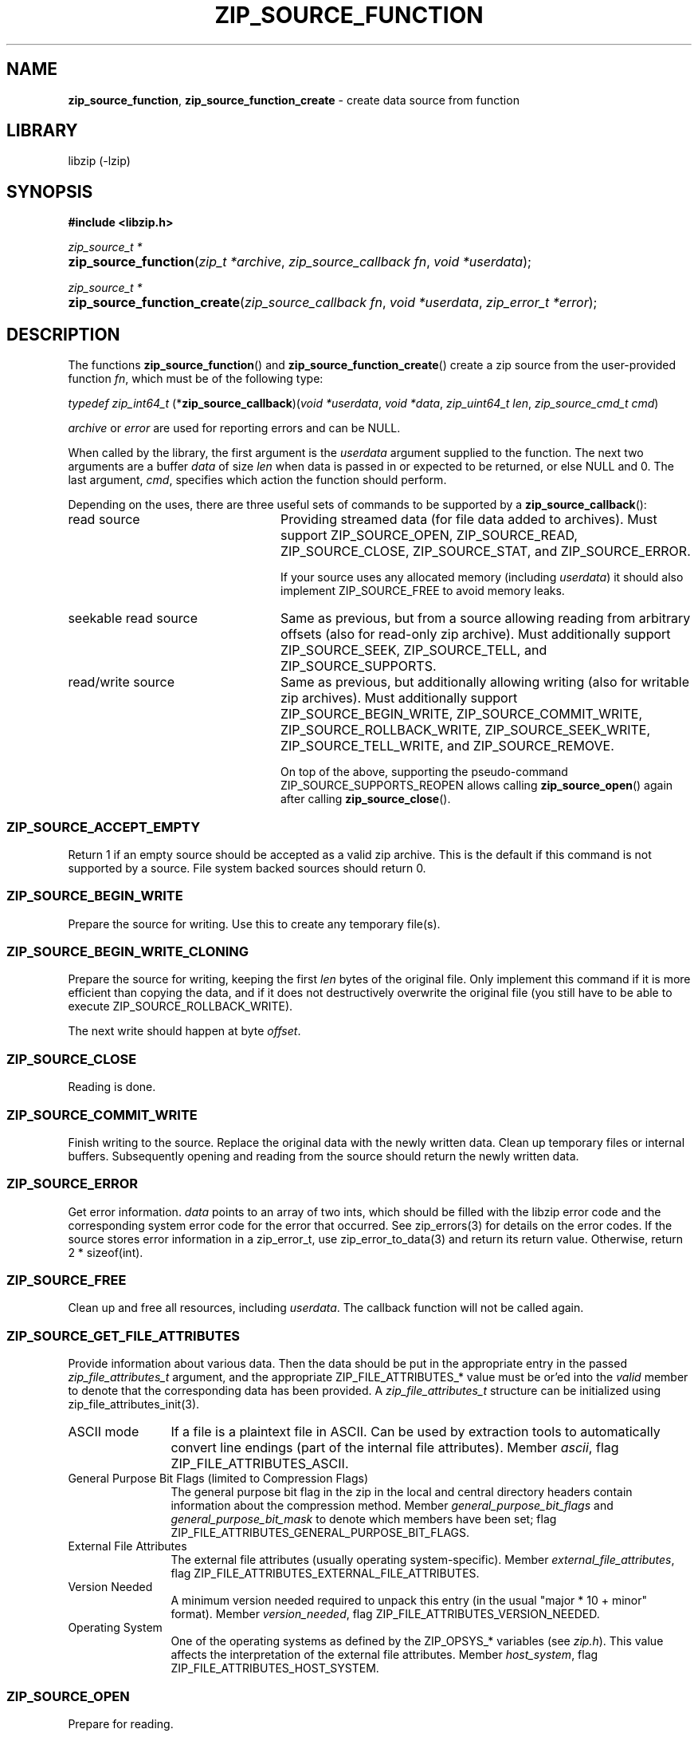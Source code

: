 .\" Automatically generated from an mdoc input file.  Do not edit.
.\" zip_source_function.mdoc -- create data source from function
.\" Copyright (C) 2004-2022 Dieter Baron and Thomas Klausner
.\"
.\" This file is part of libzip, a library to manipulate ZIP archives.
.\" The authors can be contacted at <info@libzip.org>
.\"
.\" Redistribution and use in source and binary forms, with or without
.\" modification, are permitted provided that the following conditions
.\" are met:
.\" 1. Redistributions of source code must retain the above copyright
.\"    notice, this list of conditions and the following disclaimer.
.\" 2. Redistributions in binary form must reproduce the above copyright
.\"    notice, this list of conditions and the following disclaimer in
.\"    the documentation and/or other materials provided with the
.\"    distribution.
.\" 3. The names of the authors may not be used to endorse or promote
.\"    products derived from this software without specific prior
.\"    written permission.
.\"
.\" THIS SOFTWARE IS PROVIDED BY THE AUTHORS ``AS IS'' AND ANY EXPRESS
.\" OR IMPLIED WARRANTIES, INCLUDING, BUT NOT LIMITED TO, THE IMPLIED
.\" WARRANTIES OF MERCHANTABILITY AND FITNESS FOR A PARTICULAR PURPOSE
.\" ARE DISCLAIMED.  IN NO EVENT SHALL THE AUTHORS BE LIABLE FOR ANY
.\" DIRECT, INDIRECT, INCIDENTAL, SPECIAL, EXEMPLARY, OR CONSEQUENTIAL
.\" DAMAGES (INCLUDING, BUT NOT LIMITED TO, PROCUREMENT OF SUBSTITUTE
.\" GOODS OR SERVICES; LOSS OF USE, DATA, OR PROFITS; OR BUSINESS
.\" INTERRUPTION) HOWEVER CAUSED AND ON ANY THEORY OF LIABILITY, WHETHER
.\" IN CONTRACT, STRICT LIABILITY, OR TORT (INCLUDING NEGLIGENCE OR
.\" OTHERWISE) ARISING IN ANY WAY OUT OF THE USE OF THIS SOFTWARE, EVEN
.\" IF ADVISED OF THE POSSIBILITY OF SUCH DAMAGE.
.\"
.TH "ZIP_SOURCE_FUNCTION" "3" "January 5, 2023" "NiH" "Library Functions Manual"
.nh
.if n .ad l
.SH "NAME"
\fBzip_source_function\fR,
\fBzip_source_function_create\fR
\- create data source from function
.SH "LIBRARY"
libzip (-lzip)
.SH "SYNOPSIS"
\fB#include <libzip.h>\fR
.sp
\fIzip_source_t *\fR
.br
.PD 0
.HP 4n
\fBzip_source_function\fR(\fIzip_t\ *archive\fR, \fIzip_source_callback\ fn\fR, \fIvoid\ *userdata\fR);
.PD
.PP
\fIzip_source_t *\fR
.br
.PD 0
.HP 4n
\fBzip_source_function_create\fR(\fIzip_source_callback\ fn\fR, \fIvoid\ *userdata\fR, \fIzip_error_t\ *error\fR);
.PD
.SH "DESCRIPTION"
The functions
\fBzip_source_function\fR()
and
\fBzip_source_function_create\fR()
create a zip source from the user-provided function
\fIfn\fR,
which must be of the following type:
.PP
\fItypedef zip_int64_t\fR
\fB\fR(*\fPzip_source_callback\fR)\fP\fR(\fIvoid\ *userdata\fR, \fIvoid\ *data\fR, \fIzip_uint64_t\ len\fR, \fIzip_source_cmd_t\ cmd\fR)
.PP
\fIarchive\fR
or
\fIerror\fR
are used for reporting errors and can be
\fRNULL\fR.
.PP
When called by the library, the first argument is the
\fIuserdata\fR
argument supplied to the function.
The next two arguments are a buffer
\fIdata\fR
of size
\fIlen\fR
when data is passed in or expected to be returned, or else
\fRNULL\fR
and 0.
The last argument,
\fIcmd\fR,
specifies which action the function should perform.
.PP
Depending on the uses, there are three useful sets of commands to be supported by a
\fBzip_source_callback\fR():
.TP 24n
read source
Providing streamed data (for file data added to archives).
Must support
\fRZIP_SOURCE_OPEN\fR,
\fRZIP_SOURCE_READ\fR,
\fRZIP_SOURCE_CLOSE\fR,
\fRZIP_SOURCE_STAT\fR,
and
\fRZIP_SOURCE_ERROR\fR.
.sp
If your source uses any allocated memory (including
\fIuserdata\fR)
it should also implement
\fRZIP_SOURCE_FREE\fR
to avoid memory leaks.
.TP 24n
seekable read source
Same as previous, but from a source allowing reading from arbitrary
offsets (also for read-only zip archive).
Must additionally support
\fRZIP_SOURCE_SEEK\fR,
\fRZIP_SOURCE_TELL\fR,
and
\fRZIP_SOURCE_SUPPORTS\fR.
.TP 24n
read/write source
Same as previous, but additionally allowing writing (also for writable
zip archives).
Must additionally support
\fRZIP_SOURCE_BEGIN_WRITE\fR,
\fRZIP_SOURCE_COMMIT_WRITE\fR,
\fRZIP_SOURCE_ROLLBACK_WRITE\fR,
\fRZIP_SOURCE_SEEK_WRITE\fR,
\fRZIP_SOURCE_TELL_WRITE\fR,
and
\fRZIP_SOURCE_REMOVE\fR.
.sp
On top of the above, supporting the pseudo-command
\fRZIP_SOURCE_SUPPORTS_REOPEN\fR
allows calling
\fBzip_source_open\fR()
again after calling
\fBzip_source_close\fR().
.SS "\fRZIP_SOURCE_ACCEPT_EMPTY\fR"
Return 1 if an empty source should be accepted as a valid zip archive.
This is the default if this command is not supported by a source.
File system backed sources should return 0.
.SS "\fRZIP_SOURCE_BEGIN_WRITE\fR"
Prepare the source for writing.
Use this to create any temporary file(s).
.SS "\fRZIP_SOURCE_BEGIN_WRITE_CLONING\fR"
Prepare the source for writing, keeping the first
\fIlen\fR
bytes of the original file.
Only implement this command if it is more efficient than copying the
data, and if it does not destructively overwrite the original file
(you still have to be able to execute
\fRZIP_SOURCE_ROLLBACK_WRITE\fR).
.PP
The next write should happen at byte
\fIoffset\fR.
.SS "\fRZIP_SOURCE_CLOSE\fR"
Reading is done.
.SS "\fRZIP_SOURCE_COMMIT_WRITE\fR"
Finish writing to the source.
Replace the original data with the newly written data.
Clean up temporary files or internal buffers.
Subsequently opening and reading from the source should return the
newly written data.
.SS "\fRZIP_SOURCE_ERROR\fR"
Get error information.
\fIdata\fR
points to an array of two ints, which should be filled with the libzip
error code and the corresponding system error code for the error that
occurred.
See
zip_errors(3)
for details on the error codes.
If the source stores error information in a zip_error_t, use
zip_error_to_data(3)
and return its return value.
Otherwise, return 2 * sizeof(int).
.SS "\fRZIP_SOURCE_FREE\fR"
Clean up and free all resources, including
\fIuserdata\fR.
The callback function will not be called again.
.SS "\fRZIP_SOURCE_GET_FILE_ATTRIBUTES\fR"
Provide information about various data.
Then the data should be put in the appropriate entry in the passed
\fIzip_file_attributes_t\fR
argument, and the appropriate
\fRZIP_FILE_ATTRIBUTES_*\fR
value must be or'ed into the
\fIvalid\fR
member to denote that the corresponding data has been provided.
A
\fIzip_file_attributes_t\fR
structure can be initialized using
zip_file_attributes_init(3).
.TP 12n
ASCII mode
If a file is a plaintext file in ASCII.
Can be used by extraction tools to automatically convert line endings
(part of the internal file attributes).
Member
\fIascii\fR,
flag
\fRZIP_FILE_ATTRIBUTES_ASCII\fR.
.TP 12n
General Purpose Bit Flags (limited to Compression Flags)
The general purpose bit flag in the zip in the local and central
directory headers contain information about the compression method.
Member
\fIgeneral_purpose_bit_flags\fR
and
\fIgeneral_purpose_bit_mask\fR
to denote which members have been set;
flag
\fRZIP_FILE_ATTRIBUTES_GENERAL_PURPOSE_BIT_FLAGS\fR.
.TP 12n
External File Attributes
The external file attributes (usually operating system-specific).
Member
\fIexternal_file_attributes\fR,
flag
\fRZIP_FILE_ATTRIBUTES_EXTERNAL_FILE_ATTRIBUTES\fR.
.TP 12n
Version Needed
A minimum version needed required to unpack this entry (in the usual
"major * 10 + minor" format).
Member
\fIversion_needed\fR,
flag
\fRZIP_FILE_ATTRIBUTES_VERSION_NEEDED\fR.
.TP 12n
Operating System
One of the operating systems as defined by the
\fRZIP_OPSYS_*\fR
variables (see
\fIzip.h\fR).
This value affects the interpretation of the external file attributes.
Member
\fIhost_system\fR,
flag
\fRZIP_FILE_ATTRIBUTES_HOST_SYSTEM\fR.
.SS "\fRZIP_SOURCE_OPEN\fR"
Prepare for reading.
.SS "\fRZIP_SOURCE_READ\fR"
Read data into the buffer
\fIdata\fR
of size
\fIlen\fR.
Return the number of bytes placed into
\fIdata\fR
on success, and zero for end-of-file.
.SS "\fRZIP_SOURCE_REMOVE\fR"
Remove the underlying file.
This is called if a zip archive is empty when closed.
.SS "\fRZIP_SOURCE_ROLLBACK_WRITE\fR"
Abort writing to the source.
Discard written data.
Clean up temporary files or internal buffers.
Subsequently opening and reading from the source should return the
original data.
.SS "\fRZIP_SOURCE_SEEK\fR"
Specify position to read next byte from, like
fseek(3).
Use
ZIP_SOURCE_GET_ARGS(3)
to decode the arguments into the following struct:
.nf
.sp
.RS 0n
struct zip_source_args_seek {
    zip_int64_t offset;
    int whence;
};
.RE
.fi
.PP
If the size of the source's data is known, use
zip_source_seek_compute_offset(3)
to validate the arguments and compute the new offset.
.SS "\fRZIP_SOURCE_SEEK_WRITE\fR"
Specify position to write next byte to, like
fseek(3).
See
\fRZIP_SOURCE_SEEK\fR
for details.
.SS "\fRZIP_SOURCE_STAT\fR"
Get meta information for the input data.
\fIdata\fR
points to an allocated
\fIstruct zip_stat\fR,
which should be initialized using
zip_stat_init(3)
and then filled in.
.PP
For uncompressed, unencrypted data, all information is optional.
However, fill in as much information as is readily available.
.PP
If the data is compressed,
\fRZIP_STAT_COMP_METHOD\fR,
\fRZIP_STAT_SIZE\fR,
and
\fRZIP_STAT_CRC\fR
must be filled in.
.PP
If the data is encrypted,
\fRZIP_STAT_ENCRYPTION_METHOD\fR,
\fRZIP_STAT_COMP_METHOD\fR,
\fRZIP_STAT_SIZE\fR,
and
\fRZIP_STAT_CRC\fR
must be filled in.
.PP
Information only available after the source has been read (e.g., size)
can be omitted in an earlier call.
\fINOTE\fR:
\fBzip_source_function\fR()
may be called with this argument even after being called with
\fRZIP_SOURCE_CLOSE\fR.
.PP
Return sizeof(struct zip_stat) on success.
.SS "\fRZIP_SOURCE_SUPPORTS\fR"
Return bitmap specifying which commands are supported.
Use
zip_source_make_command_bitmap(3).
If this command is not implemented, the source is assumed to be a
read source without seek support.
.SS "\fRZIP_SOURCE_TELL\fR"
Return the current read offset in the source, like
ftell(3).
.SS "\fRZIP_SOURCE_TELL_WRITE\fR"
Return the current write offset in the source, like
ftell(3).
.SS "\fRZIP_SOURCE_WRITE\fR"
Write data to the source.
Return number of bytes written.
.SS "\fRZIP_SOURCE_SUPPORTS_REOPEN\fR"
This command is never actually invoked, support for it signals the
ability to handle multiple open/read/close cycles.
.SS "Return Values"
Commands should return \-1 on error.
\fRZIP_SOURCE_ERROR\fR
will be called to retrieve the error code.
On success, commands return 0, unless specified otherwise in the
description above.
.SS "Calling Conventions"
The library will always issue
\fRZIP_SOURCE_OPEN\fR
before issuing
\fRZIP_SOURCE_READ\fR,
\fRZIP_SOURCE_SEEK\fR,
or
\fRZIP_SOURCE_TELL\fR.
When it no longer wishes to read from this source, it will issue
\fRZIP_SOURCE_CLOSE\fR.
If the library wishes to read the data again, it will issue
\fRZIP_SOURCE_OPEN\fR
a second time.
If the function is unable to provide the data again, it should
return \-1.
.PP
\fRZIP_SOURCE_BEGIN_WRITE\fR
or
\fRZIP_SOURCE_BEGIN_WRITE_CLONING\fR
will be called before
\fRZIP_SOURCE_WRITE\fR,
\fRZIP_SOURCE_SEEK_WRITE\fR,
or
\fRZIP_SOURCE_TELL_WRITE\fR.
When writing is complete, either
\fRZIP_SOURCE_COMMIT_WRITE\fR
or
\fRZIP_SOURCE_ROLLBACK_WRITE\fR
will be called.
.PP
\fRZIP_SOURCE_ACCEPT_EMPTY\fR,
\fRZIP_SOURCE_GET_FILE_ATTRIBUTES\fR,
and
\fRZIP_SOURCE_STAT\fR
can be issued at any time.
.PP
\fRZIP_SOURCE_ERROR\fR
will only be issued in response to the function
returning \-1.
.PP
\fRZIP_SOURCE_FREE\fR
will be the last command issued;
if
\fRZIP_SOURCE_OPEN\fR
was called and succeeded,
\fRZIP_SOURCE_CLOSE\fR
will be called before
\fRZIP_SOURCE_FREE\fR,
and similarly for
\fRZIP_SOURCE_BEGIN_WRITE\fR
or
\fRZIP_SOURCE_BEGIN_WRITE_CLONING\fR
and
\fRZIP_SOURCE_COMMIT_WRITE\fR
or
\fRZIP_SOURCE_ROLLBACK_WRITE\fR.
.SH "RETURN VALUES"
Upon successful completion, the created source is returned.
Otherwise,
\fRNULL\fR
is returned and the error code in
\fIarchive\fR
or
\fIerror\fR
is set to indicate the error (unless
it is
\fRNULL\fR).
.SH "ERRORS"
\fBzip_source_function\fR()
fails if:
.TP 19n
[\fRZIP_ER_MEMORY\fR]
Required memory could not be allocated.
.SH "SEE ALSO"
libzip(3),
zip_file_add(3),
zip_file_attributes_init(3),
zip_file_replace(3),
zip_source(3),
zip_stat_init(3)
.SH "HISTORY"
\fBzip_source_function\fR()
and
\fBzip_source_function_create\fR()
were added in libzip 1.0.
.SH "AUTHORS"
Dieter Baron <\fIdillo@nih.at\fR>
and
Thomas Klausner <\fItk@giga.or.at\fR>

